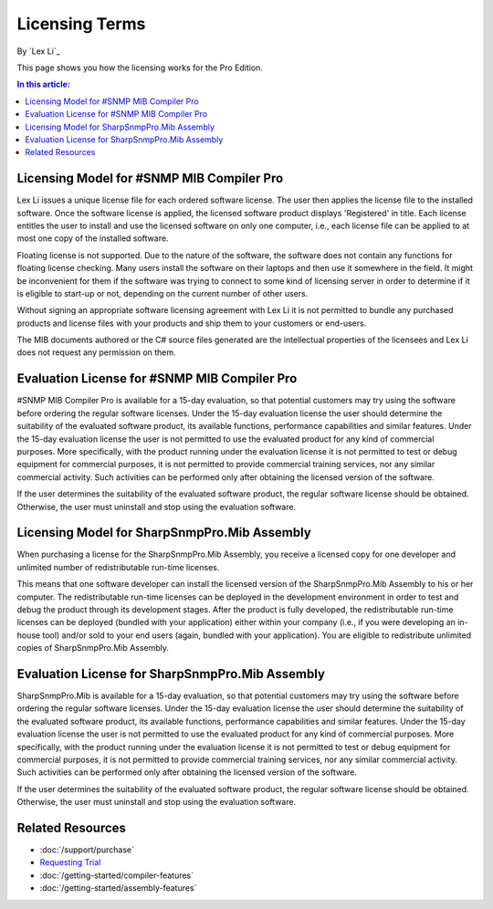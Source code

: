 Licensing Terms
===============

By `Lex Li`_

This page shows you how the licensing works for the Pro Edition. 

.. contents:: In this article:
  :local:
  :depth: 1

Licensing Model for #SNMP MIB Compiler Pro
------------------------------------------
Lex Li issues a unique license file for each ordered software license. The user then applies the license file to the installed software. Once the software license is applied, the licensed software 
product displays 'Registered' in title. Each license entitles the user to install and use the licensed software on only one computer, i.e., each license file can be applied to at most one copy of 
the installed software.

Floating license is not supported. Due to the nature of the software, the software does not contain any functions for floating license checking. Many users install the software on their laptops and 
then use it somewhere in the field. It might be inconvenient for them if the software was trying to connect to some kind of licensing server in order to determine if it is eligible to start-up or 
not, depending on the current number of other users.

Without signing an appropriate software licensing agreement with Lex Li it is not permitted to bundle any purchased products and license files with your products and ship them to your customers or end-users. 

The MIB documents authored or the C# source files generated are the intellectual properties of the licensees and Lex Li does not request any permission on them. 

Evaluation License for #SNMP MIB Compiler Pro
---------------------------------------------
#SNMP MIB Compiler Pro is available for a 15-day evaluation, so that potential customers may try using the software before ordering the regular software licenses. Under the 15-day evaluation license 
the user should determine the suitability of the evaluated software product, its available functions, performance capabilities and similar features. Under the 15-day evaluation license the user is 
not permitted to use the evaluated product for any kind of commercial purposes. More specifically, with the product running under the evaluation license it is not permitted to test or debug equipment 
for commercial purposes, it is not permitted to provide commercial training services, nor any similar commercial activity. Such activities can be performed only after obtaining the licensed version of 
the software.

If the user determines the suitability of the evaluated software product, the regular software license should be obtained. Otherwise, the user must uninstall and stop using the evaluation software.

Licensing Model for SharpSnmpPro.Mib Assembly
---------------------------------------------
When purchasing a license for the SharpSnmpPro.Mib Assembly, you receive a licensed copy for one developer and unlimited number of redistributable run-time licenses.

This means that one software developer can install the licensed version of the SharpSnmpPro.Mib Assembly to his or her computer. The redistributable run-time licenses can be deployed in the development 
environment in order to test and debug the product through its development stages. After the product is fully developed, the redistributable run-time licenses can be deployed (bundled with your 
application) either within your company (i.e., if you were developing an in-house tool) and/or sold to your end users (again, bundled with your application). You are eligible to redistribute unlimited 
copies of SharpSnmpPro.Mib Assembly.

Evaluation License for SharpSnmpPro.Mib Assembly
------------------------------------------------
SharpSnmpPro.Mib is available for a 15-day evaluation, so that potential customers may try using the software before ordering the regular software licenses. Under the 15-day evaluation license the user 
should determine the suitability of the evaluated software product, its available functions, performance capabilities and similar features. Under the 15-day evaluation license the user is not permitted 
to use the evaluated product for any kind of commercial purposes. More specifically, with the product running under the evaluation license it is not permitted to test or debug equipment for commercial 
purposes, it is not permitted to provide commercial training services, nor any similar commercial activity. Such activities can be performed only after obtaining the licensed version of the software.

If the user determines the suitability of the evaluated software product, the regular software license should be obtained. Otherwise, the user must uninstall and stop using the evaluation software.

Related Resources
-----------------

- :doc:`/support/purchase`
- `Requesting Trial <http://sharpsnmp.com>`_
- :doc:`/getting-started/compiler-features`
- :doc:`/getting-started/assembly-features`
